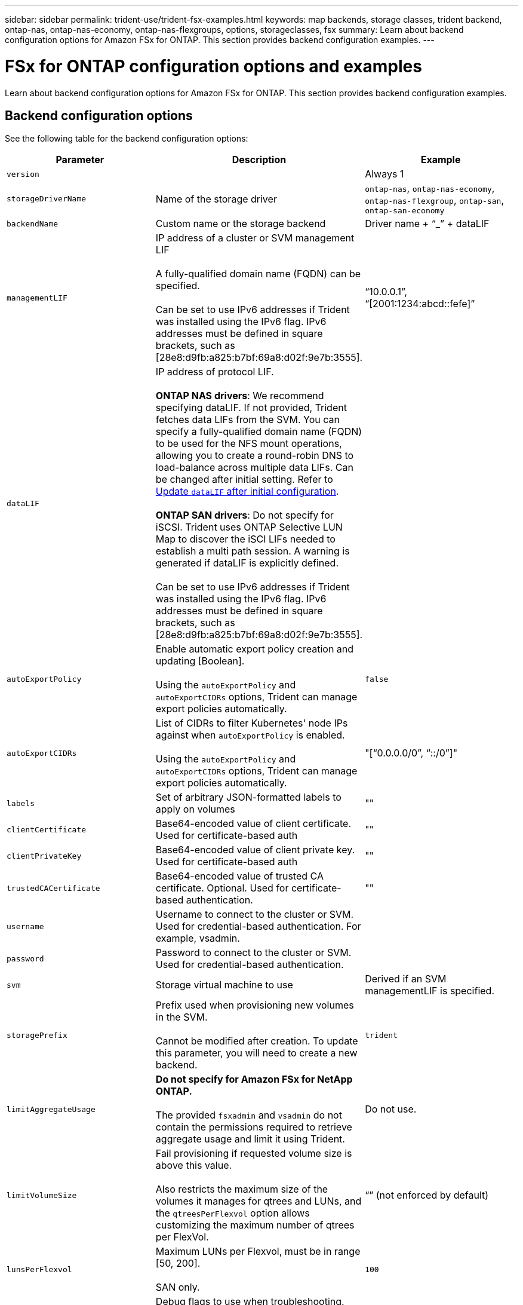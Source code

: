 ---
sidebar: sidebar
permalink: trident-use/trident-fsx-examples.html
keywords: map backends, storage classes, trident backend, ontap-nas, ontap-nas-economy, ontap-nas-flexgroups, options, storageclasses, fsx
summary: Learn about backend configuration options for Amazon FSx for ONTAP. This section provides backend configuration examples.
---

= FSx for ONTAP configuration options and examples
:hardbreaks:
:icons: font
:imagesdir: ../media/

[.lead]
Learn about backend configuration options for Amazon FSx for ONTAP. This section provides backend configuration examples.

== Backend configuration options

See the following table for the backend configuration options:

[cols=3,options="header"]
|===
|Parameter |Description |Example

|`version` 
| 
|Always 1

|`storageDriverName` 
| Name of the storage driver 
|`ontap-nas`, `ontap-nas-economy`, `ontap-nas-flexgroup`, `ontap-san`, `ontap-san-economy`

|`backendName`  
|Custom name or the storage backend 
| Driver name + “_” + dataLIF

|`managementLIF` 
|IP address of a cluster or SVM management LIF 

A fully-qualified domain name (FQDN) can be specified.

Can be set to use IPv6 addresses if Trident was installed using the IPv6 flag. IPv6 addresses must be defined in square brackets, such as [28e8:d9fb:a825:b7bf:69a8:d02f:9e7b:3555].  
|“10.0.0.1”, “[2001:1234:abcd::fefe]”

|`dataLIF` 
|IP address of protocol LIF. 

*ONTAP NAS drivers*: We recommend specifying dataLIF. If not provided, Trident fetches data LIFs from the SVM. You can specify a fully-qualified domain name (FQDN) to be used for the NFS mount operations, allowing you to create a round-robin DNS to load-balance across multiple data LIFs. Can be changed after initial setting. Refer to <<Update `dataLIF` after initial configuration>>. 

*ONTAP SAN drivers*: Do not specify for iSCSI. Trident uses ONTAP Selective LUN Map to discover the iSCI LIFs needed to establish a multi path session. A warning is generated if dataLIF is explicitly defined.

Can be set to use IPv6 addresses if Trident was installed using the IPv6 flag. IPv6 addresses must be defined in square brackets, such as [28e8:d9fb:a825:b7bf:69a8:d02f:9e7b:3555].  

|

|`autoExportPolicy`	
|Enable automatic export policy creation and updating [Boolean]. 

Using the `autoExportPolicy` and `autoExportCIDRs` options, Trident can manage export policies automatically. 
|`false`

|`autoExportCIDRs` 
|List of CIDRs to filter Kubernetes' node IPs against when `autoExportPolicy` is enabled. 

Using the `autoExportPolicy` and `autoExportCIDRs` options, Trident can manage export policies automatically.	
|"[“0.0.0.0/0”, “::/0”]"

|`labels` 
|Set of arbitrary JSON-formatted labels to apply on volumes 
|""

|`clientCertificate`	
|Base64-encoded value of client certificate. Used for certificate-based auth 
|""

|`clientPrivateKey`	
|Base64-encoded value of client private key. Used for certificate-based auth	
|""

|`trustedCACertificate` 
|Base64-encoded value of trusted CA certificate. Optional. Used for certificate-based authentication.  
|""

|`username` 
|Username to connect to the cluster or SVM. Used for credential-based authentication. For example, vsadmin.
|

|`password` 
|Password to connect to the cluster or SVM. Used for credential-based authentication. 
|

|`svm` 
|Storage virtual machine to use 
|Derived if an SVM managementLIF is specified.

|`storagePrefix` 
|Prefix used when provisioning new volumes in the SVM. 

Cannot be modified after creation. To update this parameter, you will need to create a new backend.
|`trident`

|`limitAggregateUsage` |*Do not specify for Amazon FSx for NetApp ONTAP.* 

The provided `fsxadmin` and `vsadmin` do not contain the permissions required to retrieve aggregate usage and limit it using Trident.

|Do not use.

|`limitVolumeSize` 
|Fail provisioning if requested volume size is above this value. 

Also restricts the maximum size of the volumes it manages for qtrees and LUNs, and the `qtreesPerFlexvol` option allows customizing the maximum number of qtrees per FlexVol. 

|“” (not enforced by default)

|`lunsPerFlexvol` 
|Maximum LUNs per Flexvol, must be in range [50, 200]. 

SAN only. 
|`100`

|`debugTraceFlags` 
|Debug flags to use when troubleshooting. Example, {“api”:false, “method”:true} 

Do not use `debugTraceFlags` unless you are troubleshooting and require a detailed log dump.
|null

|`nfsMountOptions`	
|Comma-separated list of NFS mount options. 

The mount options for Kubernetes-persistent volumes are normally specified in storage classes, but if no mount options are specified in a storage class, Trident will fall back to using the mount options specified in the storage backend's configuration file. 

If no mount options are specified in the storage class or the configuration file, Trident will not set any mount options on an associated persistent volume.	
|""

| `nasType` | Configure NFS or SMB volumes creation. 

Options are `nfs`, `smb`, or null. 

*Must set to `smb` for SMB volumes.* Setting to null defaults to NFS volumes. 
|`nfs`

|`qtreesPerFlexvol`	
|Maximum Qtrees per FlexVol, must be in range [50, 300]	
|`200`

|`smbShare` 
|You can specify one of the following: the name of an SMB share created using the Microsoft Management Console or ONTAP CLI or a name to allow Trident to create the SMB share.
 
This parameter is required for Amazon FSx for ONTAP backends.


|`smb-share`

|`useREST` 
|Boolean parameter to use ONTAP REST APIs.

`useREST`  When set to `true`, Trident uses ONTAP REST APIs to communicate with the backend; when set to `false`, Trident uses ONTAP ZAPI calls to communicate with the backend. This feature requires ONTAP 9.11.1 and later. In addition, the ONTAP login role used must have access to the `ontap` application. This is satisfied by the pre-defined `vsadmin` and `cluster-admin` roles. 
Beginning with the Trident 24.06 release and ONTAP 9.15.1 or later, `userREST` is set to `true` by default; change `useREST` to `false` to use ONTAP ZAPI calls. 
|`true` for ONTAP 9.15.1 or later, otherwise `false`.

|`aws`| You can specify the following in the configuration file for AWS FSx for ONTAP:
- `fsxFilesystemID`: Specify the ID of the AWS FSx file system.
- `apiRegion`: AWS API region name. 
- `apikey`: AWS API key.
- `secretKey`: AWS secret key.

| ``
``


`""`
`""`
`""`

|`credentials` |Specify the FSx SVM credentials to store in AWS Secret Manager.
- `name`: Amazon Resource Name (ARN) of the secret, which contains the credentials of SVM.
- `type`: Set to `awsarn`. 
Refer to link:https://docs.aws.amazon.com/secretsmanager/latest/userguide/create_secret.html[Create an AWS Secrets Manager secret^] for more information.| 

|===

=== Update `dataLIF` after initial configuration
You can change the data LIF after initial configuration by running the following command to provide the new backend JSON file with updated data LIF.

----
tridentctl update backend <backend-name> -f <path-to-backend-json-file-with-updated-dataLIF>
----

NOTE: If PVCs are attached to one or multiple pods, you must bring down all corresponding pods and then bring them back up in order to for the new data LIF to take effect. 


== Backend configuration options for provisioning volumes

You can control default provisioning using these options in the `defaults` section of the configuration. For an example, see the configuration examples below.

[cols=3,options="header"]
|===
|Parameter |Description |Default
|`spaceAllocation` |Space-allocation for LUNs |`true`

|`spaceReserve` |Space reservation mode; “none” (thin) or “volume” (thick) |`none`

|`snapshotPolicy` |Snapshot policy to use |`none`

|`qosPolicy` |QoS policy group to assign for volumes created. Choose one of qosPolicy or adaptiveQosPolicy per storage pool or backend. 

Using QoS policy groups with Trident requires ONTAP 9.8 or later. 

You should use a non-shared QoS policy group and ensuring the policy group is applied to each constituent individually. A shared QoS policy group enforces the ceiling for the total throughput of all workloads.

|“”

|`adaptiveQosPolicy` |Adaptive QoS policy group to assign for volumes created. Choose one of qosPolicy or adaptiveQosPolicy per storage pool or backend. 

Not supported by ontap-nas-economy. 
|“”

|`snapshotReserve` |Percentage of volume reserved for snapshots	“0” |If `snapshotPolicy` is `none`, `else` “”

|`splitOnClone` |Split a clone from its parent upon creation |`false`

|`encryption` |Enable NetApp Volume Encryption (NVE) on the new volume; defaults to `false`. NVE must be licensed and enabled on the cluster to use this option. 

If NAE is enabled on the backend, any volume provisioned in Trident will be NAE enabled. 

For more information, refer to: link:../trident-reco/security-reco.html[How Trident works with NVE and NAE]. |`false`

|`luksEncryption` 
| Enable LUKS encryption. Refer to link:../trident-reco/security-reco.html#Use-Linux-Unified-Key-Setup-(LUKS)[Use Linux Unified Key Setup (LUKS)]. 

SAN only. 
| ""


|`tieringPolicy` 
|Tiering policy to use	`none` 
|`snapshot-only` for pre-ONTAP 9.5 SVM-DR configuration

|`unixPermissions`	|Mode for new volumes. 

*Leave empty for SMB volumes.*	
|“"

|`securityStyle` |Security style for new volumes. 

NFS supports `mixed` and `unix` security styles. 

SMB supports `mixed` and `ntfs` security styles. 

|NFS default is `unix`.

SMB default is `ntfs`.

|===

== Example configurations


.Configuration of storage class for SMB volumes
[%collapsible%closed]
====

Using `nasType`, `node-stage-secret-name`, and `node-stage-secret-namespace`, you can specify an SMB volume and provide the required Active Directory credentials. SMB volumes are supported using the `ontap-nas` driver only. 

----
apiVersion: storage.k8s.io/v1 
kind: StorageClass
metadata:
  name: nas-smb-sc
provisioner: csi.trident.netapp.io
parameters:
  backendType: "ontap-nas"
  trident.netapp.io/nasType: "smb"
  csi.storage.k8s.io/node-stage-secret-name: "smbcreds"
  csi.storage.k8s.io/node-stage-secret-namespace: "default"
----
====

.Configuration for AWS FSx for ONTAP with secret manager
[%collapsible%closed]
====

----
apiVersion: trident.netapp.io/v1
kind: TridentBackendConfig
metadata:
  name: backend-tbc-ontap-nas
spec:
  version: 1
  storageDriverName: ontap-nas
  backendName: tbc-ontap-nas
  svm: svm-name
  aws: 
    fsxFilesystemID: fs-xxxxxxxxxx
  managementLIF: 
  credentials: 
    name: "arn:aws:secretsmanager:us-west-2:xxxxxxxx:secret:secret-name"
    type: awsarn
----
====
